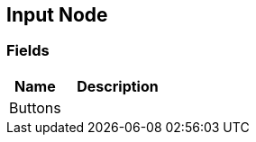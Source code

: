 [#manual/input-node]

## Input Node

### Fields

[cols="1,2"]
|===
| Name	| Description

| Buttons	| 
|===

ifdef::backend-multipage_html5[]
link:reference/input-node.html[Reference]
endif::[]